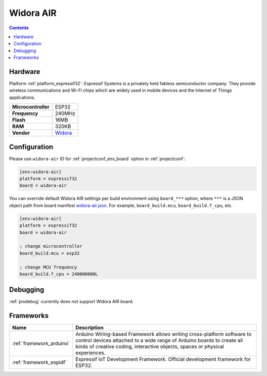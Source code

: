 ..  Copyright (c) 2014-present PlatformIO <contact@platformio.org>
    Licensed under the Apache License, Version 2.0 (the "License");
    you may not use this file except in compliance with the License.
    You may obtain a copy of the License at
       http://www.apache.org/licenses/LICENSE-2.0
    Unless required by applicable law or agreed to in writing, software
    distributed under the License is distributed on an "AS IS" BASIS,
    WITHOUT WARRANTIES OR CONDITIONS OF ANY KIND, either express or implied.
    See the License for the specific language governing permissions and
    limitations under the License.

.. _board_espressif32_widora-air:

Widora AIR
==========

.. contents::

Hardware
--------

Platform :ref:`platform_espressif32`: Espressif Systems is a privately held fabless semiconductor company. They provide wireless communications and Wi-Fi chips which are widely used in mobile devices and the Internet of Things applications.

.. list-table::

  * - **Microcontroller**
    - ESP32
  * - **Frequency**
    - 240MHz
  * - **Flash**
    - 16MB
  * - **RAM**
    - 320KB
  * - **Vendor**
    - `Widora <http://widora.io?utm_source=platformio&utm_medium=docs>`__


Configuration
-------------

Please use ``widora-air`` ID for :ref:`projectconf_env_board` option in :ref:`projectconf`:

.. code-block:: ini

  [env:widora-air]
  platform = espressif32
  board = widora-air

You can override default Widora AIR settings per build environment using
``board_***`` option, where ``***`` is a JSON object path from
board manifest `widora-air.json <https://github.com/platformio/platform-espressif32/blob/master/boards/widora-air.json>`_. For example,
``board_build.mcu``, ``board_build.f_cpu``, etc.

.. code-block:: ini

  [env:widora-air]
  platform = espressif32
  board = widora-air

  ; change microcontroller
  board_build.mcu = esp32

  ; change MCU frequency
  board_build.f_cpu = 240000000L

Debugging
---------
:ref:`piodebug` currently does not support Widora AIR board.

Frameworks
----------
.. list-table::
    :header-rows:  1

    * - Name
      - Description

    * - :ref:`framework_arduino`
      - Arduino Wiring-based Framework allows writing cross-platform software to control devices attached to a wide range of Arduino boards to create all kinds of creative coding, interactive objects, spaces or physical experiences.

    * - :ref:`framework_espidf`
      - Espressif IoT Development Framework. Official development framework for ESP32.